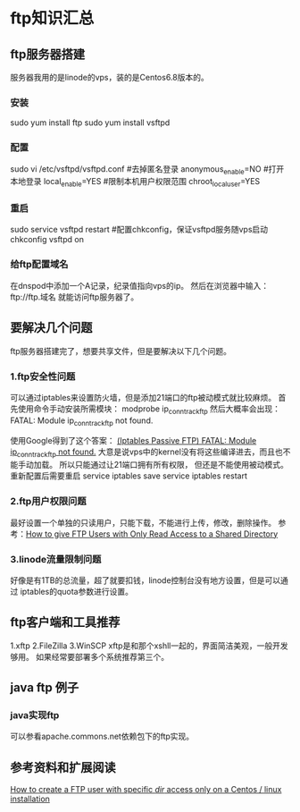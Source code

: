 * ftp知识汇总
** ftp服务器搭建
   服务器我用的是linode的vps，装的是Centos6.8版本的。
*** 安装
    sudo yum install ftp
    sudo yum install vsftpd
*** 配置
    sudo vi /etc/vsftpd/vsftpd.conf
    #去掉匿名登录
    anonymous_enable=NO
    #打开本地登录
    local_enable=YES
    #限制本机用户权限范围
    chroot_local_user=YES
*** 重启
    sudo service vsftpd restart
    #配置chkconfig，保证vsftpd服务随vps启动
    chkconfig vsftpd on

*** 给ftp配置域名
    在dnspod中添加一个A记录，纪录值指向vps的ip。
    然后在浏览器中输入：ftp://ftp.域名
    就能访问ftp服务器了。

**  要解决几个问题
    ftp服务器搭建完了，想要共享文件，但是要解决以下几个问题。
*** 1.ftp安全性问题
    可以通过iptables来设置防火墙，但是添加21端口的ftp被动模式就比较麻烦。
    首先使用命令手动安装所需模块：
    modprobe ip_conntrack_ftp
    然后大概率会出现：
    FATAL: Module ip_conntrack_ftp not found.

    使用Google得到了这个答案：
    [[http://forum.ramhost.us/bbs/viewtopic.php?id=250][(Iptables Passive FTP) FATAL: Module ip_conntrack_ftp not found.]]
    大意是说vps中的kernel没有将这些编译进去，而且也不能手动加载。
    所以只能通过让21端口拥有所有权限， 但还是不能使用被动模式。
    重新配置后需要重启
     service iptables save
     service iptables restart
*** 2.ftp用户权限问题
    最好设置一个单独的只读用户，只能下载，不能进行上传，修改，删除操作。
    参考：[[https://www.eukhost.com/blog/webhosting/how-to-give-ftp-users-with-only-read-access-to-a-shared-directory/][How to give FTP Users with Only Read Access to a Shared Directory]]
*** 3.linode流量限制问题
    好像是有1TB的总流量，超了就要扣钱，linode控制台没有地方设置，但是可以通过
    iptables的quota参数进行设置。

** ftp客户端和工具推荐
   1.xftp
   2.FileZilla
   3.WinSCP
   xftp是和那个xshll一起的，界面简洁美观，一般开发够用。
   如果经常要部署多个系统推荐第三个。
** java ftp 例子

*** java实现ftp
   可以参看apache.commons.net依赖包下的ftp实现。
** 参考资料和扩展阅读
   [[https://unix.stackexchange.com/questions/83221/how-to-create-a-ftp-user-with-specific-dir-access-only-on-a-centos-linux-ins][How to create a FTP user with specific /dir/ access only on a Centos / linux installation]]
